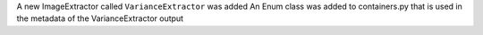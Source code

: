 A new ImageExtractor called ``VarianceExtractor`` was added
An Enum class was added to containers.py that is used in the metadata of the VarianceExtractor output
